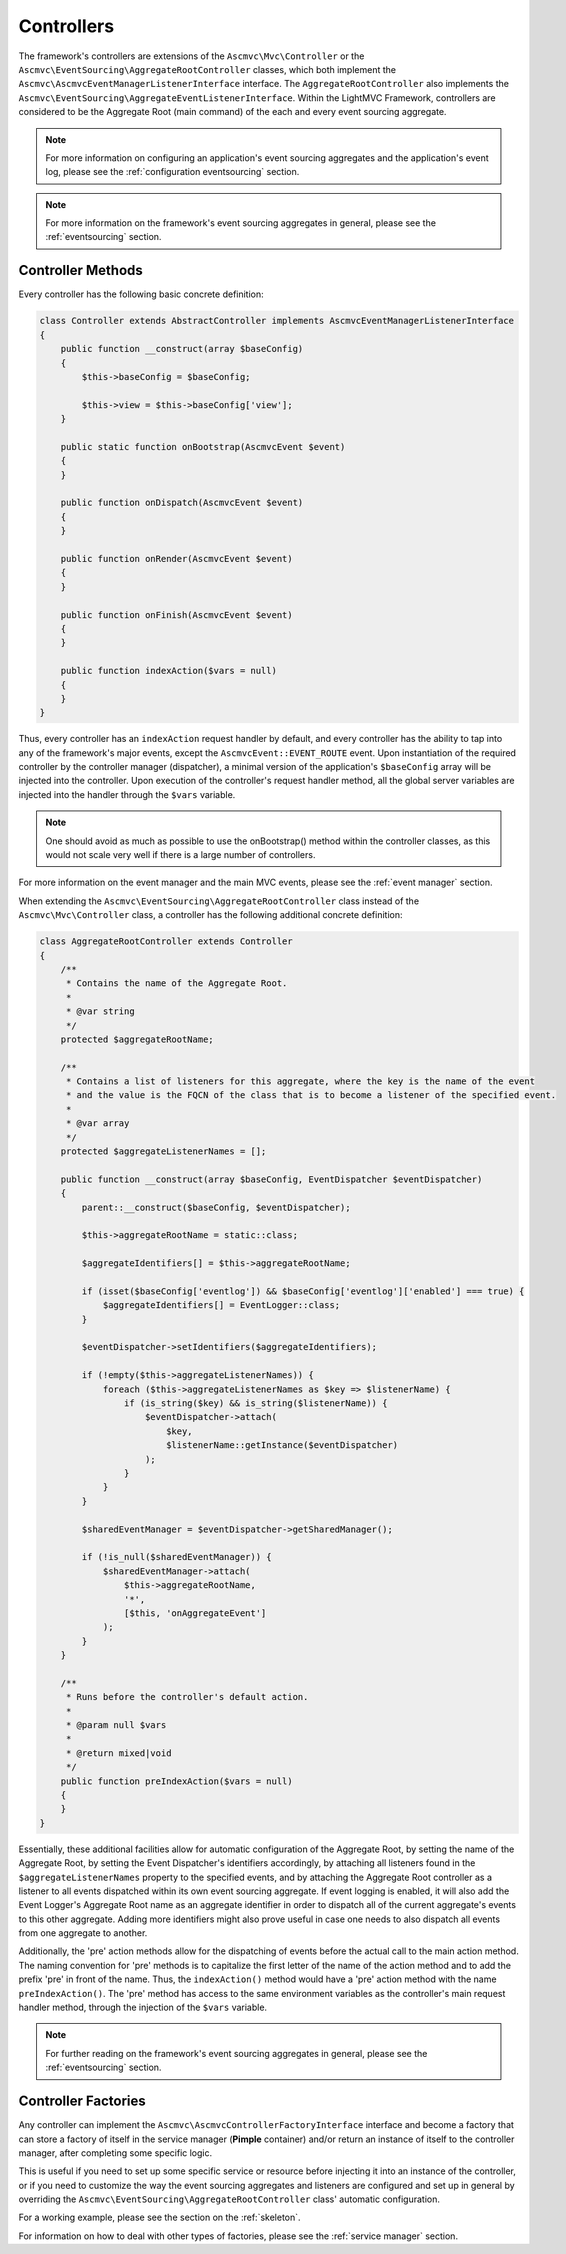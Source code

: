 .. _ControllersAnchor:

.. index:: Controllers

.. _controllers:

Controllers
===========

The framework's controllers are extensions of the ``Ascmvc\Mvc\Controller`` or the
``Ascmvc\EventSourcing\AggregateRootController`` classes, which both implement
the ``Ascmvc\AscmvcEventManagerListenerInterface`` interface. The ``AggregateRootController`` also implements
the ``Ascmvc\EventSourcing\AggregateEventListenerInterface``. Within the LightMVC Framework, controllers
are considered to be the Aggregate Root (main command) of the each and every event sourcing aggregate.

.. note:: For more information on configuring an application's event sourcing aggregates and the application's event log, please see the :ref:`configuration eventsourcing` section.

.. note:: For more information on the framework's event sourcing aggregates in general, please see the :ref:`eventsourcing` section.

.. index:: Controller methods

.. index:: Request handler methods

.. _controller methods:

Controller Methods
------------------

Every controller has the following basic concrete definition:

.. code-block:: php

    class Controller extends AbstractController implements AscmvcEventManagerListenerInterface
    {
        public function __construct(array $baseConfig)
        {
            $this->baseConfig = $baseConfig;

            $this->view = $this->baseConfig['view'];
        }

        public static function onBootstrap(AscmvcEvent $event)
        {
        }

        public function onDispatch(AscmvcEvent $event)
        {
        }

        public function onRender(AscmvcEvent $event)
        {
        }

        public function onFinish(AscmvcEvent $event)
        {
        }

        public function indexAction($vars = null)
        {
        }
    }

Thus, every controller has an ``indexAction`` request handler by default, and every controller has the
ability to tap into any of the framework's major events, except the ``AscmvcEvent::EVENT_ROUTE`` event.
Upon instantiation of the required controller by the controller manager (dispatcher),
a minimal version of the application's ``$baseConfig`` array will be injected into the controller. Upon
execution of the controller's request handler method, all the global server variables are injected into
the handler through the ``$vars`` variable.

.. note:: One should avoid as much as possible to use the onBootstrap() method within the controller classes, as this would not scale very well if there is a large number of controllers.

For more information on the event manager and the main MVC events, please see the :ref:`event manager` section.

When extending the ``Ascmvc\EventSourcing\AggregateRootController`` class instead of the
``Ascmvc\Mvc\Controller`` class, a controller has the following additional concrete definition:

.. code-block:: php

    class AggregateRootController extends Controller
    {
        /**
         * Contains the name of the Aggregate Root.
         *
         * @var string
         */
        protected $aggregateRootName;

        /**
         * Contains a list of listeners for this aggregate, where the key is the name of the event
         * and the value is the FQCN of the class that is to become a listener of the specified event.
         *
         * @var array
         */
        protected $aggregateListenerNames = [];

        public function __construct(array $baseConfig, EventDispatcher $eventDispatcher)
        {
            parent::__construct($baseConfig, $eventDispatcher);

            $this->aggregateRootName = static::class;

            $aggregateIdentifiers[] = $this->aggregateRootName;

            if (isset($baseConfig['eventlog']) && $baseConfig['eventlog']['enabled'] === true) {
                $aggregateIdentifiers[] = EventLogger::class;
            }

            $eventDispatcher->setIdentifiers($aggregateIdentifiers);

            if (!empty($this->aggregateListenerNames)) {
                foreach ($this->aggregateListenerNames as $key => $listenerName) {
                    if (is_string($key) && is_string($listenerName)) {
                        $eventDispatcher->attach(
                            $key,
                            $listenerName::getInstance($eventDispatcher)
                        );
                    }
                }
            }

            $sharedEventManager = $eventDispatcher->getSharedManager();

            if (!is_null($sharedEventManager)) {
                $sharedEventManager->attach(
                    $this->aggregateRootName,
                    '*',
                    [$this, 'onAggregateEvent']
                );
            }
        }

        /**
         * Runs before the controller's default action.
         *
         * @param null $vars
         *
         * @return mixed|void
         */
        public function preIndexAction($vars = null)
        {
        }
    }

Essentially, these additional facilities allow for automatic configuration of the Aggregate Root,
by setting the name of the Aggregate Root, by setting the Event Dispatcher's identifiers accordingly,
by attaching all listeners found in the ``$aggregateListenerNames`` property to the specified events,
and by attaching the Aggregate Root controller as a listener to all events dispatched within its own
event sourcing aggregate. If event logging is enabled, it will also add the Event Logger's Aggregate Root
name as an aggregate identifier in order to dispatch all of the current aggregate's events to this other
aggregate. Adding more identifiers might also prove useful in case one needs to also dispatch all events
from one aggregate to another.

Additionally, the 'pre' action methods allow for the dispatching of events before the actual call to the
main action method. The naming convention for 'pre' methods is to capitalize the first letter of the name
of the action method and to add the prefix 'pre' in front of the name. Thus, the ``indexAction()`` method
would have a 'pre' action method with the name ``preIndexAction()``. The 'pre' method has access to the same
environment variables as the controller's main request handler method, through the injection of the
``$vars`` variable.

.. note:: For further reading on the framework's event sourcing aggregates in general, please see the :ref:`eventsourcing` section.

.. index:: Controller factories

.. index:: Controller factory interface

.. index:: Controller Manager

.. _controller factories:

Controller Factories
--------------------

Any controller can implement the ``Ascmvc\AscmvcControllerFactoryInterface`` interface and become a
factory that can store a factory of itself in the service manager (**Pimple** container) and/or return
an instance of itself to the controller manager, after completing some specific logic.

This is useful if you need to set up some specific service or resource before injecting it into an instance
of the controller, or if you need to customize the way the event sourcing aggregates and listeners are
configured and set up in general by overriding the ``Ascmvc\EventSourcing\AggregateRootController`` class'
automatic configuration.

For a working example, please see the section on the :ref:`skeleton`.

For information on how to deal with other types of factories, please see the :ref:`service manager` section.